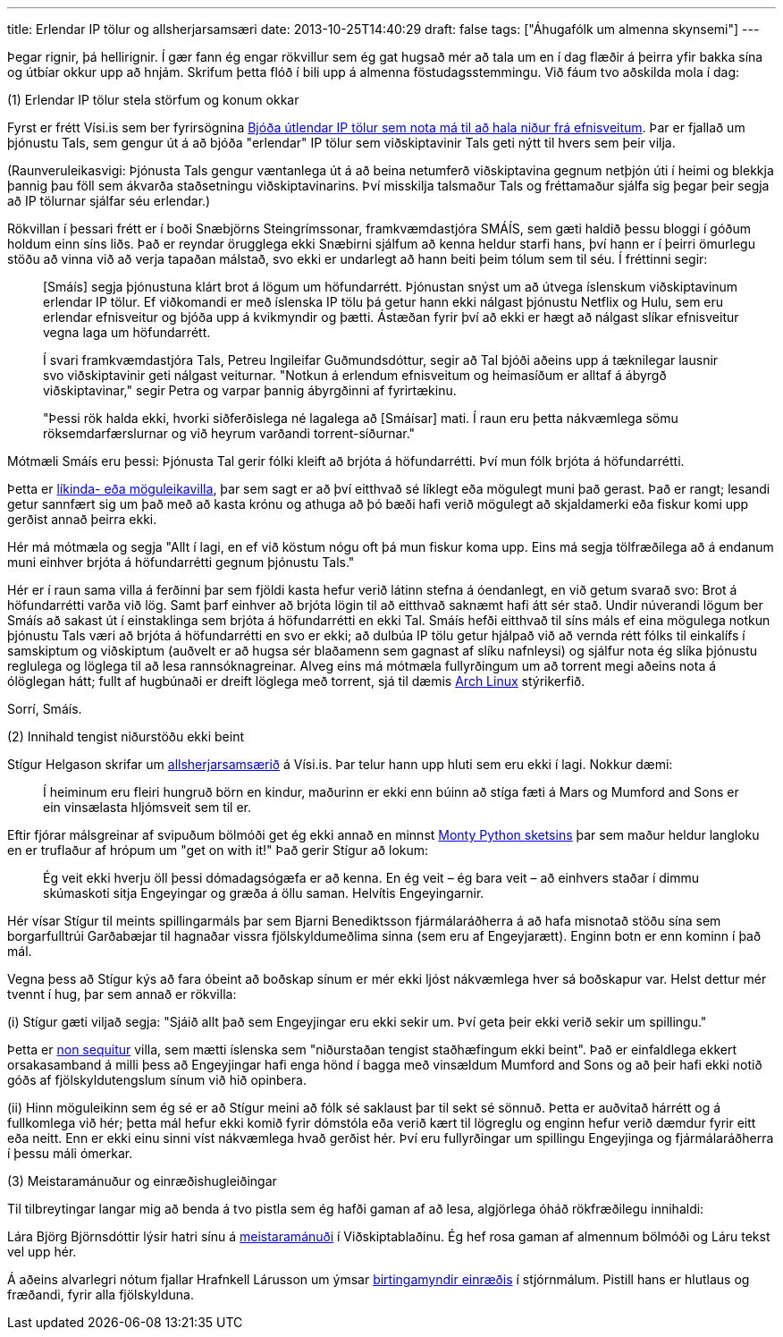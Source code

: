 ---
title: Erlendar IP tölur og allsherjarsamsæri
date: 2013-10-25T14:40:29
draft: false
tags: ["Áhugafólk um almenna skynsemi"]
---

Þegar rignir, þá hellirignir. Í gær fann ég engar rökvillur sem ég gat hugsað mér að tala um en í dag flæðir á þeirra yfir bakka sína og útbíar okkur upp að hnjám. Skrifum þetta flóð í bili upp á almenna föstudagsstemmingu. Við fáum tvo aðskilda mola í dag:


(1) Erlendar IP tölur stela störfum og konum okkar

Fyrst er frétt Vísi.is sem ber fyrirsögnina http://www.visir.is/bjoda-utlendar-ip-tolur-sem-nota-ma-til-ad-hala-nidur-fra-efnisveitum/article/2013710259951[Bjóða útlendar IP tölur sem nota má til að hala niður frá efnisveitum]. Þar er fjallað um þjónustu Tals, sem gengur út á að bjóða "erlendar" IP tölur sem viðskiptavinir Tals geti nýtt til hvers sem þeir vilja.

(Raunveruleikasvigi: Þjónusta Tals gengur væntanlega út á að beina netumferð viðskiptavina gegnum netþjón úti í heimi og blekkja þannig þau föll sem ákvarða staðsetningu viðskiptavinarins. Því misskilja talsmaður Tals og fréttamaður sjálfa sig þegar þeir segja að IP tölurnar sjálfar séu erlendar.)

Rökvillan í þessari frétt er í boði Snæbjörns Steingrímssonar, framkvæmdastjóra SMÁÍS, sem gæti haldið þessu bloggi í góðum holdum einn síns liðs. Það er reyndar örugglega ekki Snæbirni sjálfum að kenna heldur starfi hans, því hann er í þeirri ömurlegu stöðu að vinna við að verja tapaðan málstað, svo ekki er undarlegt að hann beiti þeim tólum sem til séu. Í fréttinni segir:

____
[Smáís] segja þjónustuna klárt brot á lögum um höfundarrétt. Þjónustan snýst um að útvega íslenskum viðskiptavinum erlendar IP tölur. Ef viðkomandi er með íslenska IP tölu þá getur hann ekki nálgast þjónustu Netflix og Hulu, sem eru erlendar efnisveitur og bjóða upp á kvikmyndir og þætti. Ástæðan fyrir því að ekki er hægt að nálgast slíkar efnisveitur vegna laga um höfundarrétt.

Í svari framkvæmdastjóra Tals, Petreu Ingileifar Guðmundsdóttur, segir að Tal bjóði aðeins upp á tæknilegar lausnir svo viðskiptavinir geti nálgast veiturnar. "Notkun á erlendum efnisveitum og heimasíðum er alltaf á ábyrgð viðskiptavinar," segir Petra og varpar þannig ábyrgðinni af fyrirtækinu.

"Þessi rök halda ekki, hvorki siðferðislega né lagalega að [Smáísar] mati. Í raun eru þetta nákvæmlega sömu röksemdarfærslurnar og við heyrum varðandi torrent-síðurnar."
____

Mótmæli Smáís eru þessi: Þjónusta Tal gerir fólki kleift að brjóta á höfundarrétti. Því mun fólk brjóta á höfundarrétti.

Þetta er http://en.wikipedia.org/wiki/Appeal_to_probability[líkinda- eða möguleikavilla], þar sem sagt er að því eitthvað sé líklegt eða mögulegt muni það gerast. Það er rangt; lesandi getur sannfært sig um það með að kasta krónu og athuga að þó bæði hafi verið mögulegt að skjaldamerki eða fiskur komi upp gerðist annað þeirra ekki.

Hér má mótmæla og segja "Allt í lagi, en ef við köstum nógu oft þá mun fiskur koma upp. Eins má segja tölfræðilega að á endanum muni einhver brjóta á höfundarrétti gegnum þjónustu Tals."

Hér er í raun sama villa á ferðinni þar sem fjöldi kasta hefur verið látinn stefna á óendanlegt, en við getum svarað svo: Brot á höfundarrétti varða við lög. Samt þarf einhver að brjóta lögin til að eitthvað saknæmt hafi átt sér stað. Undir núverandi lögum ber Smáís að sakast út í einstaklinga sem brjóta á höfundarrétti en ekki Tal. Smáís hefði eitthvað til síns máls ef eina mögulega notkun þjónustu Tals væri að brjóta á höfundarrétti en svo er ekki; að dulbúa IP tölu getur hjálpað við að vernda rétt fólks til einkalífs í samskiptum og viðskiptum (auðvelt er að hugsa sér blaðamenn sem gagnast af slíku nafnleysi) og sjálfur nota ég slíka þjónustu reglulega og löglega til að lesa rannsóknagreinar. Alveg eins má mótmæla fullyrðingum um að torrent megi aðeins nota á ólöglegan hátt; fullt af hugbúnaði er dreift löglega með torrent, sjá til dæmis https://www.archlinux.org/download/[Arch Linux] stýrikerfið.

Sorrí, Smáís.


(2) Innihald tengist niðurstöðu ekki beint

Stígur Helgason skrifar um http://visir.is/allsherjarsamsaerid-/article/2013710259961[allsherjarsamsærið] á Vísi.is. Þar telur hann upp hluti sem eru ekki í lagi. Nokkur dæmi:

____
Í heiminum eru fleiri hungruð börn en kindur, maðurinn er ekki enn búinn að stíga fæti á Mars og Mumford and Sons er ein vinsælasta hljómsveit sem til er.
____

Eftir fjórar málsgreinar af svipuðum bölmóði get ég ekki annað en minnst http://www.youtube.com/watch?v=l1YmS_VDvMY[Monty Python sketsins] þar sem maður heldur langloku en er truflaður af hrópum um "get on with it!" Það gerir Stígur að lokum:

____
Ég veit ekki hverju öll þessi dómadagsógæfa er að kenna. En ég veit – ég bara veit – að einhvers staðar í dimmu skúmaskoti sitja Engeyingar og græða á öllu saman. Helvítis Engeyingarnir.
____

Hér vísar Stígur til meints spillingarmáls þar sem Bjarni Benediktsson fjármálaráðherra á að hafa misnotað stöðu sína sem borgarfulltrúi Garðabæjar til hagnaðar vissra fjölskyldumeðlima sinna (sem eru af Engeyjarætt). Enginn botn er enn kominn í það mál. 

Vegna þess að Stígur kýs að fara óbeint að boðskap sínum er mér ekki ljóst nákvæmlega hver sá boðskapur var. Helst dettur mér tvennt í hug, þar sem annað er rökvilla:

(i) Stígur gæti viljað segja: "Sjáið allt það sem Engeyjingar eru ekki sekir um. Því geta þeir ekki verið sekir um spillingu."

Þetta er http://en.wikipedia.org/wiki/Non_sequitur_(logic)[non sequitur] villa, sem mætti íslenska sem "niðurstaðan tengist staðhæfingum ekki beint". Það er einfaldlega ekkert orsakasamband á milli þess að Engeyjingar hafi enga hönd í bagga með vinsældum Mumford and Sons og að þeir hafi ekki notið góðs af fjölskyldutengslum sínum við hið opinbera.

(ii) Hinn möguleikinn sem ég sé er að Stígur meini að fólk sé saklaust þar til sekt sé sönnuð. Þetta er auðvitað hárrétt og á fullkomlega við hér; þetta mál hefur ekki komið fyrir dómstóla eða verið kært til lögreglu og enginn hefur verið dæmdur fyrir eitt eða neitt. Enn er ekki einu sinni víst nákvæmlega hvað gerðist hér. Því eru fullyrðingar um spillingu Engeyjinga og fjármálaráðherra í þessu máli ómerkar.


(3) Meistaramánuður og einræðishugleiðingar

Til tilbreytingar langar mig að benda á tvo pistla sem ég hafði gaman af að lesa, algjörlega óháð rökfræðilegu innihaldi:

Lára Björg Björnsdóttir lýsir hatri sínu á http://www.vb.is/skodun/97525/[meistaramánuði] í Viðskiptablaðinu. Ég hef rosa gaman af almennum bölmóði og Láru tekst vel upp hér.

Á aðeins alvarlegri nótum fjallar Hrafnkell Lárusson um ýmsar http://visir.is/einraedisgaelur-innan-marka-lydraedis/article/2013710259987[birtingamyndir einræðis] í stjórnmálum. Pistill hans er hlutlaus og fræðandi, fyrir alla fjölskylduna.
